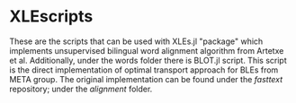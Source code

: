 * XLEscripts

These are the scripts that can be used with XLEs.jl "package" which implements unsupervised bilingual word alignment algorithm from Artetxe et al.
Additionally, under the words folder there is BLOT.jl script. This script is the direct implementation of optimal transport approach for BLEs from META group. The original implementation can be found under the /fasttext/ repository; under the /alignment/ folder.


